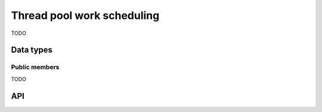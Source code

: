 
.. _threadpool:

Thread pool work scheduling
===========================

TODO

Data types
----------

.. c:type:: uv_work_t

    Work request data type.


Public members
^^^^^^^^^^^^^^

TODO


API
---

.. c:function:: int uv_queue_work(uv_loop_t* loop, uv_work_t* req, uv_work_cb work_cb, uv_after_work_cb after_work_cb)

    TODO

